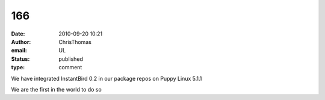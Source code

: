 166
###
:date: 2010-09-20 10:21
:author: ChrisThomas
:email: UL
:status: published
:type: comment

We have integrated InstantBird 0.2 in our package repos on Puppy Linux 5.1.1

We are the first in the world to do so
